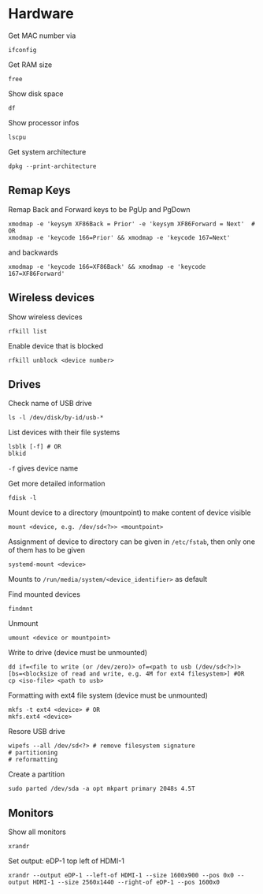 * Hardware

Get MAC number via
#+begin_src shell
  ifconfig
#+end_src

Get RAM size
#+begin_src shell
 free 
#+end_src


Show disk space
#+begin_src shell
  df
#+end_src

Show processor infos
#+begin_src shell
  lscpu
#+end_src

Get system architecture
#+begin_src shell
  dpkg --print-architecture
#+end_src

** Remap Keys

Remap Back and Forward keys to be PgUp and PgDown
#+begin_src shell
  xmodmap -e 'keysym XF86Back = Prior' -e 'keysym XF86Forward = Next'  # OR
  xmodmap -e 'keycode 166=Prior' && xmodmap -e 'keycode 167=Next'
#+end_src
and backwards
#+begin_src shell
  xmodmap -e 'keycode 166=XF86Back' && xmodmap -e 'keycode 167=XF86Forward'
#+end_src

** Wireless devices

Show wireless devices
#+begin_src shell
  rfkill list
#+end_src

Enable device that is blocked
#+begin_src shell
  rfkill unblock <device number>
#+end_src

** Drives
Check name of USB drive
#+begin_src shell
  ls -l /dev/disk/by-id/usb-*
#+end_src

List devices with their file systems
#+begin_src shell
  lsblk [-f] # OR
  blkid
#+end_src
=-f= gives device name

Get more detailed information
#+begin_src shell
  fdisk -l
#+end_src

Mount device to a directory (mountpoint) to make content of device visible
#+begin_src shell
  mount <device, e.g. /dev/sd<?>> <mountpoint>
#+end_src
Assignment of device to directory can be given in =/etc/fstab=, then only one of them has to be given
#+begin_src shell
  systemd-mount <device>
#+end_src
Mounts to =/run/media/system/<device_identifier>= as default

Find mounted devices
#+begin_src shell
  findmnt
#+end_src

Unmount
#+begin_src shell
  umount <device or mountpoint>
#+end_src

Write to drive (device must be unmounted)
#+begin_src shell
  dd if=<file to write (or /dev/zero)> of=<path to usb (/dev/sd<?>)> [bs=<blocksize of read and write, e.g. 4M for ext4 filesystem>] #OR
  cp <iso-file> <path to usb>
#+end_src

Formatting with ext4 file system (device must be unmounted)
#+begin_src shell
  mkfs -t ext4 <device> # OR
  mkfs.ext4 <device>
#+end_src

Resore USB drive
#+begin_src shell
  wipefs --all /dev/sd<?> # remove filesystem signature
  # partitioning
  # reformatting
#+end_src

Create a partition
#+begin_src shell
  sudo parted /dev/sda -a opt mkpart primary 2048s 4.5T
#+end_src
** Monitors

Show all monitors
#+begin_src shell
  xrandr
#+end_src

Set output: eDP-1 top left of HDMI-1
#+begin_src shell
  xrandr --output eDP-1 --left-of HDMI-1 --size 1600x900 --pos 0x0 --output HDMI-1 --size 2560x1440 --right-of eDP-1 --pos 1600x0
#+end_src

